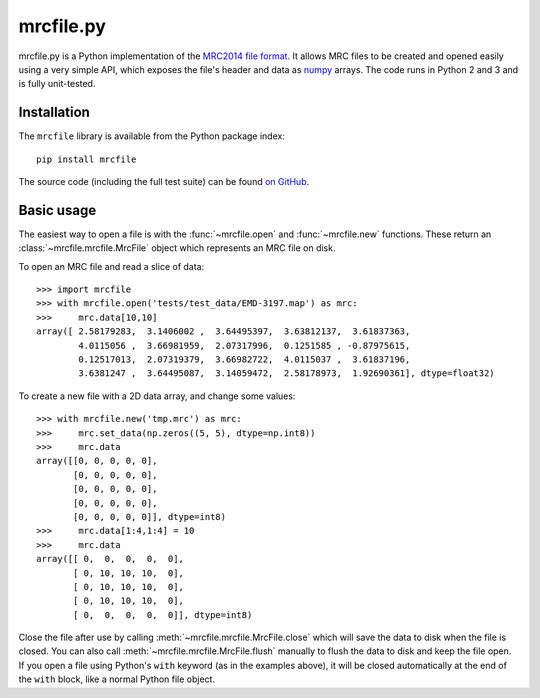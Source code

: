 mrcfile.py
==========

|build-status| |pypi-version| |python-versions| |readthedocs|

.. |build-status| image:: https://travis-ci.org/ccpem/mrcfile.svg?branch=master
    :target: https://travis-ci.org/ccpem/mrcfile
    :alt: Build Status

.. |pypi-version| image:: https://img.shields.io/pypi/v/mrcfile.svg
    :target: https://pypi.python.org/pypi/mrcfile
    
.. |python-versions| image:: https://img.shields.io/pypi/pyversions/mrcfile.svg
    :target: https://pypi.python.org/pypi/mrcfile

.. |readthedocs| image:: https://readthedocs.org/projects/mrcfile/badge/
    :target: http://mrcfile.readthedocs.org

.. start_of_main_text

mrcfile.py is a Python implementation of the `MRC2014 file format`_. It allows
MRC files to be created and opened easily using a very simple API, which exposes
the file's header and data as numpy_ arrays. The code runs in Python 2 and 3 and
is fully unit-tested.

.. _MRC2014 file format: MRC2014_
.. _MRC2014: http://www.ccpem.ac.uk/mrc_format/mrc2014.php
.. _numpy: http://www.numpy.org/

Installation
------------

The ``mrcfile`` library is available from the Python package index::

    pip install mrcfile

The source code (including the full test suite) can be found `on GitHub`_.

.. _on Github: https://github.com/ccpem/mrcfile

Basic usage
-----------

The easiest way to open a file is with the :func:`~mrcfile.open` and
:func:`~mrcfile.new` functions. These return an
:class:`~mrcfile.mrcfile.MrcFile` object which represents an MRC file on disk.

To open an MRC file and read a slice of data::

    >>> import mrcfile
    >>> with mrcfile.open('tests/test_data/EMD-3197.map') as mrc:
    >>>     mrc.data[10,10]
    array([ 2.58179283,  3.1406002 ,  3.64495397,  3.63812137,  3.61837363,
            4.0115056 ,  3.66981959,  2.07317996,  0.1251585 , -0.87975615,
            0.12517013,  2.07319379,  3.66982722,  4.0115037 ,  3.61837196,
            3.6381247 ,  3.64495087,  3.14059472,  2.58178973,  1.92690361], dtype=float32)

To create a new file with a 2D data array, and change some values::

    >>> with mrcfile.new('tmp.mrc') as mrc:
    >>>     mrc.set_data(np.zeros((5, 5), dtype=np.int8))
    >>>     mrc.data
    array([[0, 0, 0, 0, 0],
           [0, 0, 0, 0, 0],
           [0, 0, 0, 0, 0],
           [0, 0, 0, 0, 0],
           [0, 0, 0, 0, 0]], dtype=int8)
    >>>     mrc.data[1:4,1:4] = 10
    >>>     mrc.data
    array([[ 0,  0,  0,  0,  0],
           [ 0, 10, 10, 10,  0],
           [ 0, 10, 10, 10,  0],
           [ 0, 10, 10, 10,  0],
           [ 0,  0,  0,  0,  0]], dtype=int8)

Close the file after use by calling :meth:`~mrcfile.mrcfile.MrcFile.close`
which will save the data to disk when the file is closed. You can also call
:meth:`~mrcfile.mrcfile.MrcFile.flush` manually to flush the data to disk and
keep the file open. If you open a file using Python's ``with`` keyword (as in
the examples above), it will be closed automatically at the end of the ``with``
block, like a normal Python file object.
